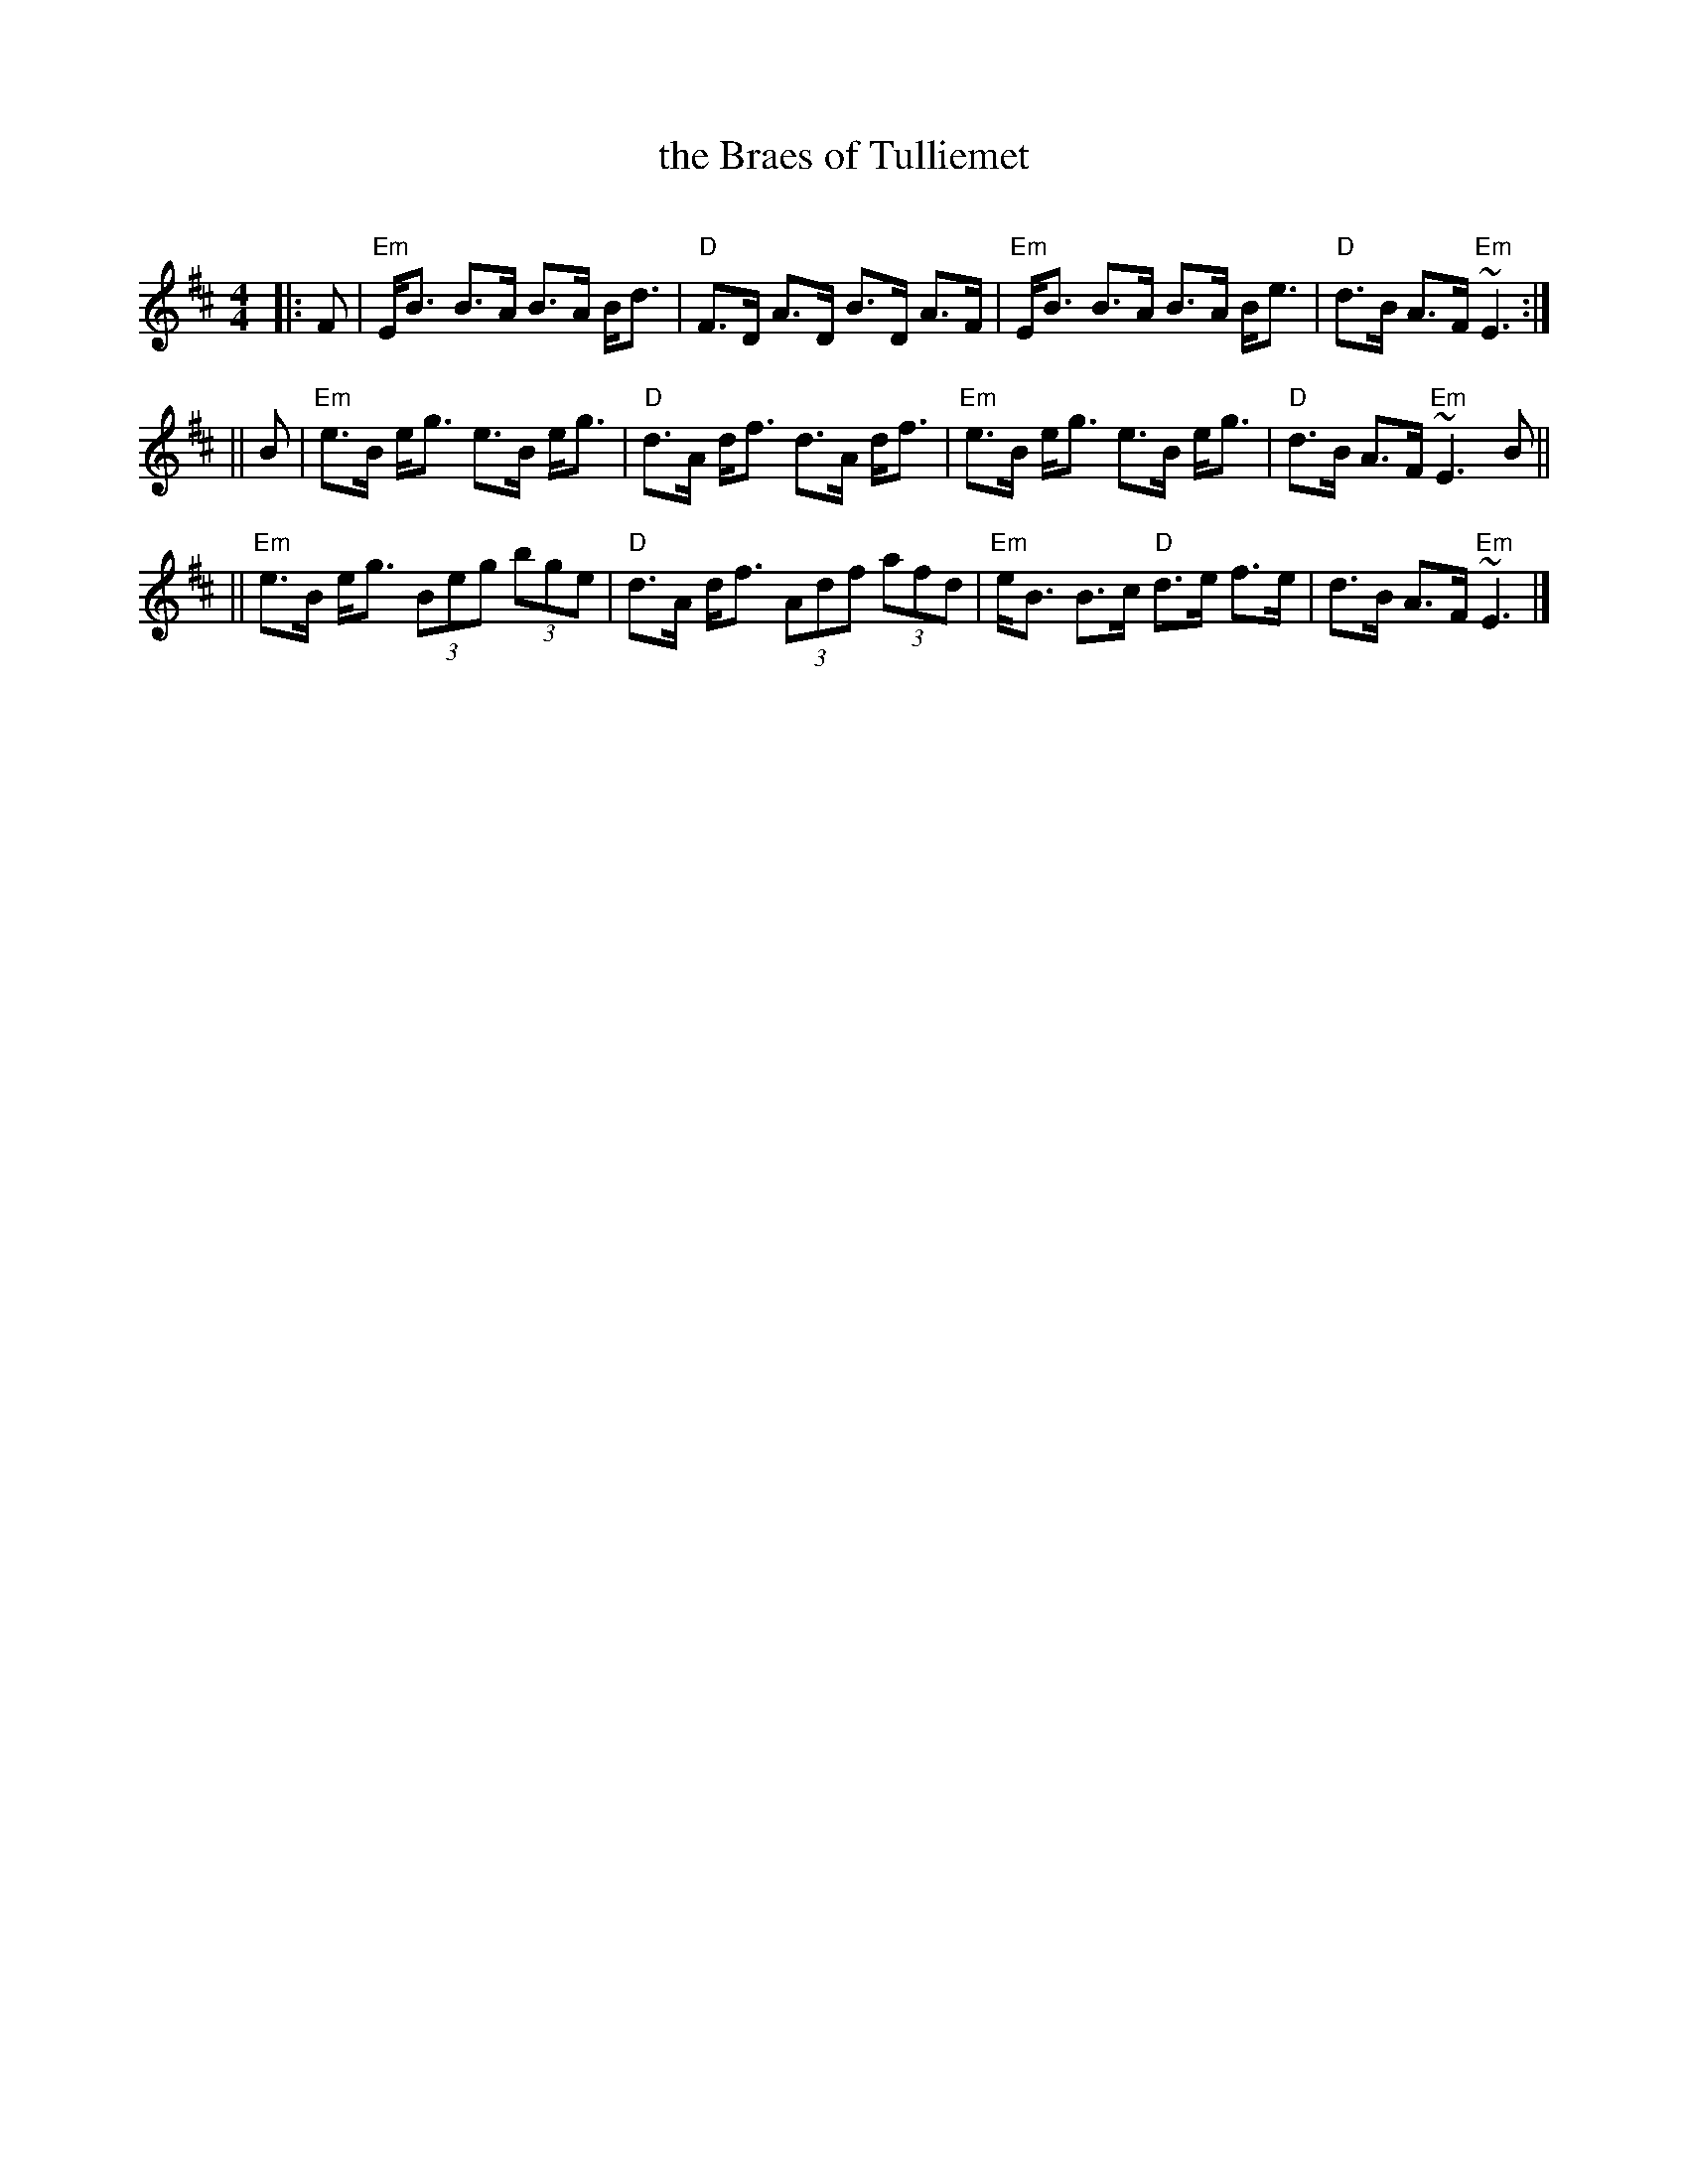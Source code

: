 X: 1
T: the Braes of Tulliemet
R: strathspey
O:
B:
D:
Z: John Chambers <jc:trillian.mit.edu>
M: 4/4
L: 1/8
K: EDor
|: F | "Em"E<B B>A B>A B<d | "D"F>D A>D B>D A>F | "Em"E<B B>A B>A B<e | "D"d>B A>F "Em"~E3 :|
|| B | "Em"e>B e<g e>B e<g | "D"d>A d<f d>A d<f | "Em"e>B e<g e>B e<g | "D"d>B A>F "Em"~E3B ||
|| "Em"e>B e<g (3Beg (3bge | "D"d>A d<f (3Adf (3afd | "Em"e<B B>c "D"d>e f>e | d>B A>F "Em"~E3 |]
